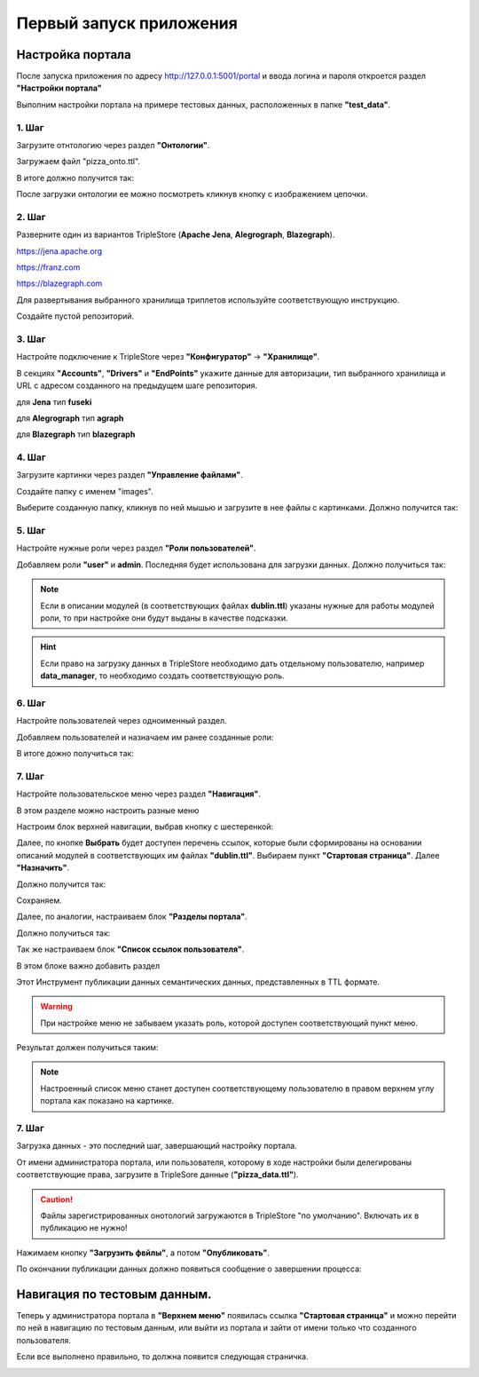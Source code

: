 .. highlight:: shell

============
Первый запуск приложения
============

Настройка портала
------------
После запуска приложения по адресу http://127.0.0.1:5001/portal и ввода логина и пароля откроется раздел **"Настройки портала"**

Выполним настройки портала на примере тестовых данных, расположенных в папке **"test_data"**.

.. image:: screenshot_6.png
  :width: 90 %
  :align: center

1. Шаг
`````````````

Загрузите отнтологию через раздел **"Онтологии"**.

.. image:: screenshot_7.png
  :width: 60 %
  :align: center
  
Загружаем файл "pizza_onto.ttl".

.. image:: screenshot_8.png
  :width: 40 %
  :align: center

В итоге должно получится так:

.. image:: screenshot_9.png
  :width: 90 %
  :align: center

После загрузки онтологии ее можно посмотреть кликнув кнопку с изображением цепочки.

.. image:: screenshot_10.png
  :width: 90 %
  :align: center

2. Шаг
`````````````

Разверните один из вариантов TripleStore (**Apache Jena**, **Alegrograph**, **Blazegraph**).

https://jena.apache.org

https://franz.com

https://blazegraph.com

Для развертывания выбранного хранилища триплетов используйте соответствующую инструкцию.

Создайте пустой репозиторий.

3. Шаг
`````````````

Настройте подключение к TripleStore через **"Конфигуратор"** -> **"Хранилище"**.

.. image:: screenshot_11.png
  :width: 70 %
  :align: center

В секциях **"Accounts"**, **"Drivers"** и **"EndPoints"** укажите данные для авторизации, тип выбранного хранилища и URL с адресом созданного на предыдущем шаге репозитория.

для **Jena** тип **fuseki**

для **Alegrograph** тип **agraph**

для **Blazegraph** тип **blazegraph**

.. image:: screenshot_12.png
  :width: 50 %
  :align: center

4. Шаг
`````````````

Загрузите картинки через раздел **"Управление файлами"**.

.. image:: screenshot_13.png
  :width: 70 %
  :align: center

Создайте папку с именем "images".

.. image:: screenshot_14.png
  :width: 30 %
  :align: center

Выберите созданную папку, кликнув по ней мышью и загрузите в нее файлы с картинками. Должно получится так:

.. image:: screenshot_15.png
  :width: 70 %
  :align: center
  
5. Шаг
`````````````

Настройте нужные роли через раздел **"Роли пользователей"**.

Добавляем роли **"user"** и **admin**. Последняя будет использована для загрузки данных. Должно получиться так:

.. image:: screenshot_16.png
  :width: 70 %
  :align: center

.. note:: Если в описании модулей (в соответствующих файлах **dublin.ttl**) указаны нужные для работы модулей роли, то при настройке они будут выданы в качестве подсказки.

.. hint:: Если право на загрузку данных в TripleStore необходимо дать отдельному пользователю, например **data_manager**, то необходимо создать соответствующую роль.

6. Шаг
`````````````

Настройте пользователей через одноименный раздел.

Добавляем пользователей и назначаем им ранее созданные роли:

.. image:: screenshot_17.png
  :width: 40 %
  :align: center

В итоге дожно получиться так:

.. image:: screenshot_18.png
  :width: 70 %
  :align: center

7. Шаг
`````````````

Настройте пользовательское меню через раздел **"Навигация"**.

В этом разделе можно настроить разные меню

.. image:: screenshot_19.png
  :width: 70 %
  :align: center

Настроим блок верхней навигации, выбрав кнопку с шестеренкой:

.. image:: screenshot_20.png
  :width: 70 %
  :align: center

Далее, по кнопке **Выбрать** будет доступен перечень ссылок, которые были сформированы на основании описаний модулей в соответствующих им файлах **"dublin.ttl"**.
Выбираем пункт **"Стартовая страница"**. Далее **"Назначить"**.

.. image:: screenshot_21.png
  :width: 40 %
  :align: center

Должно получится так:

.. image:: screenshot_22.png
  :width: 70 %
  :align: center

Сохраняем.

Далее, по аналогии, настраиваем блок **"Разделы портала"**.

.. image:: screenshot_23.png
  :width: 70 %
  :align: center

Должно получиться так:

.. image:: screenshot_24.png
  :width: 70 %
  :align: center

Так же настраиваем блок **"Список ссылок пользователя"**.

В этом блоке важно добавить раздел

.. image:: screenshot_24a.png
  :width: 70 %
  :align: center

Этот Инструмент публикации данных семантических данных, представленных в TTL формате.

.. warning:: При настройке меню не забываем указать роль, которой доступен соответствующий пункт меню.

Результат должен получиться таким:

.. image:: screenshot_25.png
  :width: 70 %
  :align: center

.. note::Пправа на загрузку данных предоставлены пользователю с ролью **admin**, которая была создана на Шаге 5.

.. note:: Настроенный список меню станет доступен соответствующему пользователю в правом верхнем углу портала как показано на картинке.

7. Шаг
`````````````

Загрузка данных - это последний шаг, завершающий настройку портала.

От имени администратора портала, или пользователя, которому в ходе настройки были делегированы соответствующие права, загрузите в TripleSore данные (**"pizza_data.ttl"**).

.. caution:: Файлы зарегистрированных онотологий загружаются в TripleStore "по умолчанию". Включать их в публикацию не нужно!

Нажимаем кнопку **"Загрузить фвйлы"**, а потом **"Опубликовать"**.

.. image:: screenshot_26.png
  :width: 70 %
  :align: center

По окончании публикации данных должно появиться сообщение о завершении процесса:

.. image:: screenshot_27.png
  :width: 40 %
  :align: center

Навигация по тестовым данным.
------------

Теперь у администратора портала в **"Верхнем меню"** появилась ссылка **"Стартовая страница"** и можно перейти по ней в навигацию по  тестовым данным,
или выйти из портала и зайти от имени только что созданного пользователя.

Если все выполнено правильно, то должна появится следующая страничка.

.. image:: screenshot_28.png
  :width: 90 %
  :align: center


